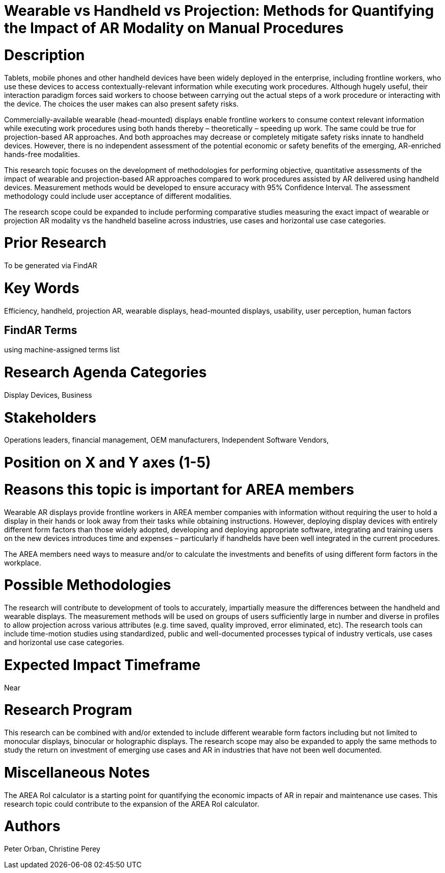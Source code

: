 
[[ra-Bperformance5-formfactors]]

# Wearable vs Handheld vs Projection: Methods for Quantifying the Impact of AR Modality on Manual Procedures

# Description
Tablets, mobile phones and other handheld devices have been widely deployed in the enterprise, including frontline workers, who use these devices to access contextually-relevant information while executing work procedures.  Although hugely useful, their interaction paradigm forces said workers to choose between carrying out the actual steps of a work procedure or interacting with the device. The choices the user makes can also present safety risks.

Commercially-available wearable (head-mounted) displays enable frontline workers to consume context relevant information while executing work procedures using both hands thereby – theoretically – speeding up work. The same could be true for projection-based AR approaches. And both approaches may decrease or completely mitigate safety risks innate to handheld devices. However, there is no independent assessment of the potential economic or safety benefits of the emerging, AR-enriched hands-free modalities.

This research topic focuses on the development of methodologies for performing objective, quantitative assessments of the impact of wearable and projection-based AR approaches compared to work procedures assisted by AR delivered using handheld devices. Measurement methods would be developed to ensure accuracy with 95% Confidence Interval. The assessment methodology could include user acceptance of different modalities.

The research scope could be expanded to include performing comparative studies measuring the exact impact of wearable or projection AR modality vs the handheld baseline across industries, use cases and horizontal use case categories.

# Prior Research
To be generated via FindAR

# Key Words
Efficiency, handheld, projection AR, wearable displays, head-mounted displays, usability, user perception, human factors

## FindAR Terms
using machine-assigned terms list

# Research Agenda Categories
Display Devices, Business

# Stakeholders
Operations leaders, financial management, OEM manufacturers, Independent Software Vendors,

# Position on X and Y axes (1-5)

# Reasons this topic is important for AREA members
Wearable AR displays provide frontline workers in AREA member companies with information without requiring the user to hold a display in their hands or look away from their tasks while obtaining instructions. However, deploying display devices with entirely different form factors than those widely adopted, developing and deploying appropriate software, integrating and training users on the new devices introduces time and expenses – particularly if handhelds have been well integrated in the current procedures.

The AREA members need ways to measure and/or to calculate the investments and benefits of using different form factors in the workplace.

# Possible Methodologies
The research will contribute to development of tools to accurately, impartially measure the differences between the handheld and wearable displays. The measurement methods will be used on groups of users sufficiently large in number and diverse in profiles to allow projection across various attributes (e.g. time saved, quality improved, error eliminated, etc). The research tools can include time-motion studies using standardized, public and well-documented processes typical of industry verticals, use cases and horizontal use case categories.

# Expected Impact Timeframe
Near

# Research Program
This research can be combined with and/or extended to include different wearable form factors including but not limited to monocular displays, binocular or holographic displays. The research scope may also be expanded to apply the same methods to study the return on investment of emerging use cases and AR in industries that have not been well documented.

# Miscellaneous Notes
The AREA RoI calculator is a starting point for quantifying the economic impacts of AR in repair and maintenance use cases. This research topic could contribute to the expansion of the AREA RoI calculator.

# Authors
Peter Orban, Christine Perey

